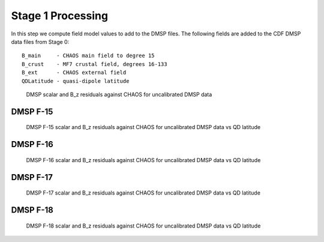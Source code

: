 ******************
Stage 1 Processing
******************

In this step we compute field model values to add to the DMSP
files. The following fields are added to the CDF DMSP data files
from Stage 0::

  B_main     - CHAOS main field to degree 15
  B_crust    - MF7 crustal field, degrees 16-133
  B_ext      - CHAOS external field
  QDLatitude - quasi-dipole latitude

.. _fig_stage1:

.. figure:: /images/stage1a.png

   DMSP scalar and B_z residuals against CHAOS for uncalibrated DMSP data

DMSP F-15
=========

.. _fig_stage1_F15:

.. figure:: /images/stage1_F15.png

   DMSP F-15 scalar and B_z residuals against CHAOS for uncalibrated DMSP data vs QD latitude

DMSP F-16
=========

.. _fig_stage1_F16:

.. figure:: /images/stage1_F16.png

   DMSP F-16 scalar and B_z residuals against CHAOS for uncalibrated DMSP data vs QD latitude

DMSP F-17
=========

.. _fig_stage1_F17:

.. figure:: /images/stage1_F17.png

   DMSP F-17 scalar and B_z residuals against CHAOS for uncalibrated DMSP data vs QD latitude

DMSP F-18
=========

.. _fig_stage1_F18:

.. figure:: /images/stage1_F18.png

   DMSP F-18 scalar and B_z residuals against CHAOS for uncalibrated DMSP data vs QD latitude
